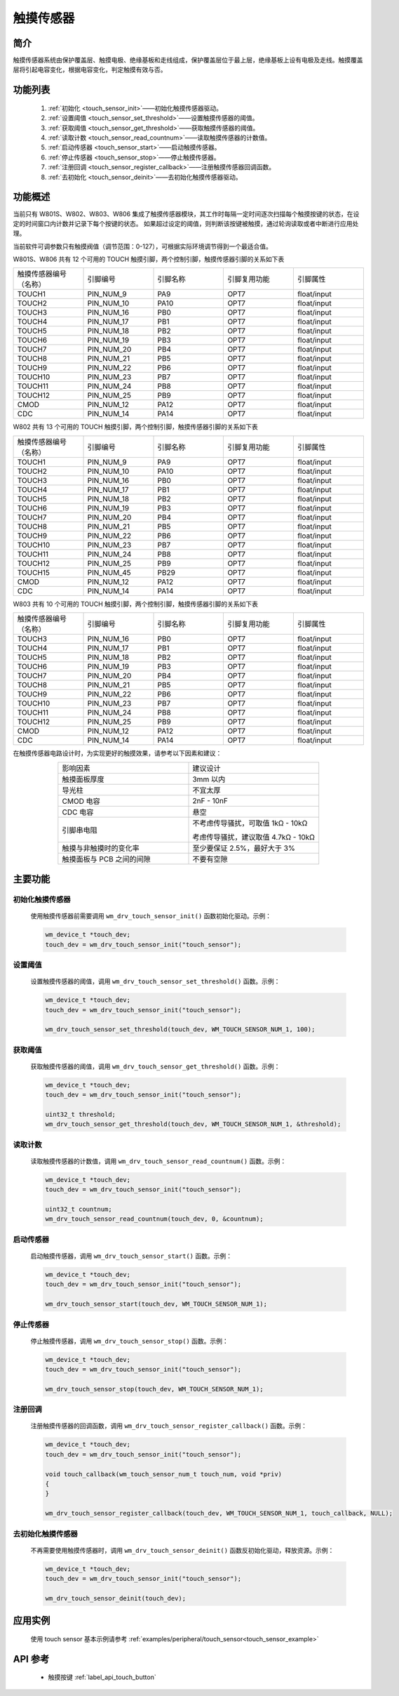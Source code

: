 .. _touch_sensor:

触摸传感器
==============

简介
-------------

触摸传感器系统由保护覆盖层、触摸电极、绝缘基板和走线组成，保护覆盖层位于最上层，绝缘基板上设有电极及走线。触摸覆盖层将引起电容变化，根据电容变化，判定触摸有效与否。

功能列表
-------------

    1. :ref:`初始化 <touch_sensor_init>`——初始化触摸传感器驱动。
    2. :ref:`设置阈值 <touch_sensor_set_threshold>`——设置触摸传感器的阈值。
    3. :ref:`获取阈值 <touch_sensor_get_threshold>`——获取触摸传感器的阈值。
    4. :ref:`读取计数 <touch_sensor_read_countnum>`——读取触摸传感器的计数值。
    5. :ref:`启动传感器 <touch_sensor_start>`——启动触摸传感器。
    6. :ref:`停止传感器 <touch_sensor_stop>`——停止触摸传感器。
    7. :ref:`注册回调 <touch_sensor_register_callback>`——注册触摸传感器回调函数。
    8. :ref:`去初始化 <touch_sensor_deinit>`——去初始化触摸传感器驱动。

功能概述
-------------

当前只有 W801S、W802、W803、W806 集成了触摸传感器模块，其工作时每隔一定时间逐次扫描每个触摸按键的状态，在设定的时间窗口内计数并记录下每个按键的状态。
如果超过设定的阈值，则判断该按键被触摸，通过轮询读取或者中断进行应用处理。

当前软件可调参数只有触摸阀值（调节范围：0-127），可根据实际环境调节得到一个最适合值。

W801S、W806 共有 12 个可用的 TOUCH 触摸引脚，两个控制引脚，触摸传感器引脚的关系如下表

.. list-table::
   :widths: 25 25 25 25 25
   :header-rows: 0
   :align: center

   * - 触摸传感器编号（名称）
     - 引脚编号
     - 引脚名称
     - 引脚复用功能
     - 引脚属性

   * - TOUCH1
     - PIN_NUM_9
     - PA9
     - OPT7
     - float/input

   * - TOUCH2
     - PIN_NUM_10
     - PA10
     - OPT7
     - float/input

   * - TOUCH3
     - PIN_NUM_16
     - PB0
     - OPT7
     - float/input

   * - TOUCH4
     - PIN_NUM_17
     - PB1
     - OPT7
     - float/input

   * - TOUCH5
     - PIN_NUM_18
     - PB2
     - OPT7
     - float/input

   * - TOUCH6
     - PIN_NUM_19
     - PB3
     - OPT7
     - float/input

   * - TOUCH7
     - PIN_NUM_20
     - PB4
     - OPT7
     - float/input

   * - TOUCH8
     - PIN_NUM_21
     - PB5
     - OPT7
     - float/input

   * - TOUCH9
     - PIN_NUM_22
     - PB6
     - OPT7
     - float/input

   * - TOUCH10
     - PIN_NUM_23
     - PB7
     - OPT7
     - float/input

   * - TOUCH11
     - PIN_NUM_24
     - PB8
     - OPT7
     - float/input

   * - TOUCH12
     - PIN_NUM_25
     - PB9
     - OPT7
     - float/input

   * - CMOD
     - PIN_NUM_12
     - PA12
     - OPT7
     - float/input

   * - CDC
     - PIN_NUM_14
     - PA14
     - OPT7
     - float/input


W802 共有 13 个可用的 TOUCH 触摸引脚，两个控制引脚，触摸传感器引脚的关系如下表

.. list-table::
   :widths: 25 25 25 25 25
   :header-rows: 0
   :align: center

   * - 触摸传感器编号（名称）
     - 引脚编号
     - 引脚名称
     - 引脚复用功能
     - 引脚属性

   * - TOUCH1
     - PIN_NUM_9
     - PA9
     - OPT7
     - float/input

   * - TOUCH2
     - PIN_NUM_10
     - PA10
     - OPT7
     - float/input

   * - TOUCH3
     - PIN_NUM_16
     - PB0
     - OPT7
     - float/input

   * - TOUCH4
     - PIN_NUM_17
     - PB1
     - OPT7
     - float/input

   * - TOUCH5
     - PIN_NUM_18
     - PB2
     - OPT7
     - float/input

   * - TOUCH6
     - PIN_NUM_19
     - PB3
     - OPT7
     - float/input

   * - TOUCH7
     - PIN_NUM_20
     - PB4
     - OPT7
     - float/input

   * - TOUCH8
     - PIN_NUM_21
     - PB5
     - OPT7
     - float/input

   * - TOUCH9
     - PIN_NUM_22
     - PB6
     - OPT7
     - float/input

   * - TOUCH10
     - PIN_NUM_23
     - PB7
     - OPT7
     - float/input

   * - TOUCH11
     - PIN_NUM_24
     - PB8
     - OPT7
     - float/input

   * - TOUCH12
     - PIN_NUM_25
     - PB9
     - OPT7
     - float/input

   * - TOUCH15
     - PIN_NUM_45
     - PB29
     - OPT7
     - float/input

   * - CMOD
     - PIN_NUM_12
     - PA12
     - OPT7
     - float/input

   * - CDC
     - PIN_NUM_14
     - PA14
     - OPT7
     - float/input


W803 共有 10 个可用的 TOUCH 触摸引脚，两个控制引脚，触摸传感器引脚的关系如下表

.. list-table::
   :widths: 25 25 25 25 25
   :header-rows: 0
   :align: center

   * - 触摸传感器编号（名称）
     - 引脚编号
     - 引脚名称
     - 引脚复用功能
     - 引脚属性

   * - TOUCH3
     - PIN_NUM_16
     - PB0
     - OPT7
     - float/input

   * - TOUCH4
     - PIN_NUM_17
     - PB1
     - OPT7
     - float/input

   * - TOUCH5
     - PIN_NUM_18
     - PB2
     - OPT7
     - float/input

   * - TOUCH6
     - PIN_NUM_19
     - PB3
     - OPT7
     - float/input

   * - TOUCH7
     - PIN_NUM_20
     - PB4
     - OPT7
     - float/input

   * - TOUCH8
     - PIN_NUM_21
     - PB5
     - OPT7
     - float/input

   * - TOUCH9
     - PIN_NUM_22
     - PB6
     - OPT7
     - float/input

   * - TOUCH10
     - PIN_NUM_23
     - PB7
     - OPT7
     - float/input

   * - TOUCH11
     - PIN_NUM_24
     - PB8
     - OPT7
     - float/input

   * - TOUCH12
     - PIN_NUM_25
     - PB9
     - OPT7
     - float/input

   * - CMOD
     - PIN_NUM_12
     - PA12
     - OPT7
     - float/input

   * - CDC
     - PIN_NUM_14
     - PA14
     - OPT7
     - float/input


在触摸传感器电路设计时，为实现更好的触摸效果，请参考以下因素和建议：


.. list-table::
   :widths: 25 25
   :header-rows: 0
   :align: center

   * - 影响因素
     - 建议设计

   * - 触摸面板厚度
     - 3mm 以内

   * - 导光柱
     - 不宜太厚

   * - CMOD 电容
     - 2nF - 10nF

   * - CDC 电容
     - 悬空

   * - 引脚串电阻
     - 不考虑传导骚扰，可取值 1kΩ - 10kΩ

       考虑传导骚扰，建议取值 4.7kΩ - 10kΩ

   * - 触摸与非触摸时的变化率
     - 至少要保证 2.5%，最好大于 3%

   * - 触摸面板与 PCB 之间的间隙
     - 不要有空隙


主要功能
-----------------------

.. _touch_sensor_init:

初始化触摸传感器
^^^^^^^^^^^^^^^^^^

    使用触摸传感器前需要调用 ``wm_drv_touch_sensor_init()`` 函数初始化驱动。示例：

    .. code:: c

        wm_device_t *touch_dev;
        touch_dev = wm_drv_touch_sensor_init("touch_sensor");

.. _touch_sensor_set_threshold:

设置阈值
^^^^^^^^^

    设置触摸传感器的阈值，调用 ``wm_drv_touch_sensor_set_threshold()`` 函数。示例：

    .. code:: c

        wm_device_t *touch_dev;
        touch_dev = wm_drv_touch_sensor_init("touch_sensor");

        wm_drv_touch_sensor_set_threshold(touch_dev, WM_TOUCH_SENSOR_NUM_1, 100);

.. _touch_sensor_get_threshold:

获取阈值
^^^^^^^^^

    获取触摸传感器的阈值，调用 ``wm_drv_touch_sensor_get_threshold()`` 函数。示例：

    .. code:: c

        wm_device_t *touch_dev;
        touch_dev = wm_drv_touch_sensor_init("touch_sensor");

        uint32_t threshold;
        wm_drv_touch_sensor_get_threshold(touch_dev, WM_TOUCH_SENSOR_NUM_1, &threshold);

.. _touch_sensor_read_countnum:

读取计数
^^^^^^^^^

    读取触摸传感器的计数值，调用 ``wm_drv_touch_sensor_read_countnum()`` 函数。示例：

    .. code:: c

        wm_device_t *touch_dev;
        touch_dev = wm_drv_touch_sensor_init("touch_sensor");

        uint32_t countnum;
        wm_drv_touch_sensor_read_countnum(touch_dev, 0, &countnum);

.. _touch_sensor_start:

启动传感器
^^^^^^^^^^^

    启动触摸传感器，调用 ``wm_drv_touch_sensor_start()`` 函数。示例：

    .. code:: c

        wm_device_t *touch_dev;
        touch_dev = wm_drv_touch_sensor_init("touch_sensor");

        wm_drv_touch_sensor_start(touch_dev, WM_TOUCH_SENSOR_NUM_1);

.. _touch_sensor_stop:

停止传感器
^^^^^^^^^^^

    停止触摸传感器，调用 ``wm_drv_touch_sensor_stop()`` 函数。示例：

    .. code:: c

        wm_device_t *touch_dev;
        touch_dev = wm_drv_touch_sensor_init("touch_sensor");

        wm_drv_touch_sensor_stop(touch_dev, WM_TOUCH_SENSOR_NUM_1);

.. _touch_sensor_register_callback:

注册回调
^^^^^^^^^

    注册触摸传感器的回调函数，调用 ``wm_drv_touch_sensor_register_callback()`` 函数。示例：

    .. code:: c

        wm_device_t *touch_dev;
        touch_dev = wm_drv_touch_sensor_init("touch_sensor");

        void touch_callback(wm_touch_sensor_num_t touch_num, void *priv)
        {
        }

        wm_drv_touch_sensor_register_callback(touch_dev, WM_TOUCH_SENSOR_NUM_1, touch_callback, NULL);

.. _touch_sensor_deinit:

去初始化触摸传感器
^^^^^^^^^^^^^^^^^^

    不再需要使用触摸传感器时，调用 ``wm_drv_touch_sensor_deinit()`` 函数反初始化驱动，释放资源。示例：

    .. code:: c

        wm_device_t *touch_dev;
        touch_dev = wm_drv_touch_sensor_init("touch_sensor");

        wm_drv_touch_sensor_deinit(touch_dev);

应用实例
-------------

    使用 touch sensor 基本示例请参考 :ref:`examples/peripheral/touch_sensor<touch_sensor_example>`


API 参考
-------------

   - 触摸按键 :ref:`label_api_touch_button`
